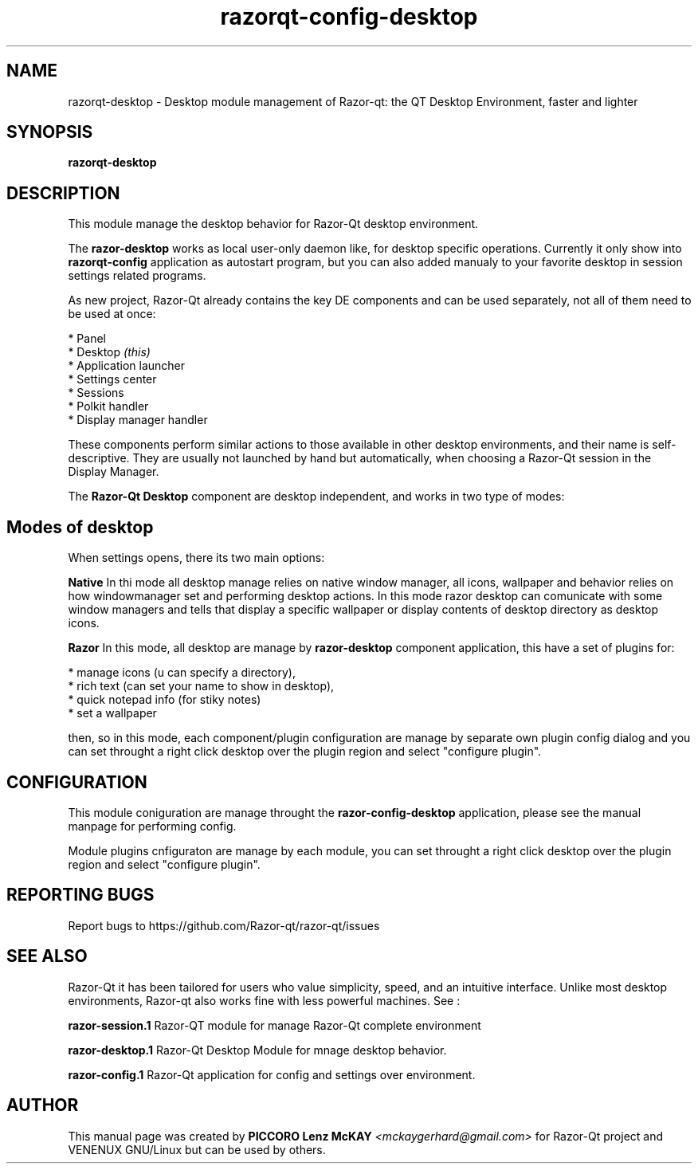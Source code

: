 .TH razorqt-config-desktop "1" "September 2012" "Razor\-Qt\ 0.5.0" "Razor\-Qt\ Module"
.SH NAME
razorqt-desktop \- Desktop module management of Razor-qt: the QT Desktop Environment, faster and lighter
.SH SYNOPSIS
.B razorqt-desktop
.br
.SH DESCRIPTION
This module manage the desktop behavior for Razor-Qt desktop environment.
.P
The \fBrazor-desktop\fR works as local user-only daemon like, for desktop specific operations. 
Currently it only show into \fBrazorqt-config\fR application as autostart program, but you can also 
added manualy to your favorite desktop in session settings related programs.
.P
As new project, Razor-Qt already contains the key DE components
and can be used separately, not all of them need to be used at once:
.P
 * Panel
 * Desktop \fI(this)\fR
 * Application launcher
 * Settings center
 * Sessions
 * Polkit handler
 * Display manager handler
.P
These components perform similar actions to those available in other desktop
environments, and their name is self-descriptive.  They are usually not launched
by hand but automatically, when choosing a Razor\-Qt session in the Display
Manager.
.P
The \fBRazor-Qt Desktop\fR  component are desktop independent, and works in two type of modes:
.SH Modes of desktop
When settings opens, there its two main options:
.br
.P
 \fBNative\fR
In thi mode all desktop manage relies on native window manager, all icons, wallpaper and behavior 
relies on how windowmanager set and performing desktop actions. In this mode razor desktop can comunicate 
with some window managers and tells that display a specific wallpaper or display contents of desktop 
directory as desktop icons.
.P
 \fBRazor\fR
In this mode, all desktop are manage by \fBrazor-desktop\fR component application, this have a set 
of plugins for:
.P
 * manage icons (u can specify a directory),
 * rich text (can set your name to show in desktop),
 * quick notepad info (for stiky notes)
 * set a wallpaper
.P
then, so in this mode, each component/plugin configuration are manage by separate own 
plugin config dialog and you can set throught a right click desktop over the plugin 
region and select "configure plugin".
.SH CONFIGURATION
.P
This module coniguration are manage throught the \fBrazor-config-desktop\fR application, please see 
the manual manpage for performing config.
.P
Module plugins cnfiguraton are manage by each module, you can set throught a right click desktop over the plugin 
region and select "configure plugin".
.SH "REPORTING BUGS"
Report bugs to https://github.com/Razor-qt/razor-qt/issues
.SH "SEE ALSO"
Razor-Qt it has been tailored for users who value simplicity, speed, and
an intuitive interface.  Unlike most desktop environments, Razor-qt also works
fine with less powerful machines. See :
.\" any module must refers to session app, for more info on start it
.P
\fBrazor-session.1\fR  Razor-QT module for manage Razor-Qt complete environment
.P
\fBrazor-desktop.1\fR  Razor-Qt Desktop Module for mnage desktop behavior.
.P
\fBrazor-config.1\fR  Razor-Qt application for config and settings over environment.
.P
.SH AUTHOR
This manual page was created by \fBPICCORO Lenz McKAY\fR \fI<mckaygerhard@gmail.com>\fR
for Razor-Qt project and VENENUX GNU/Linux but can be used by others.
